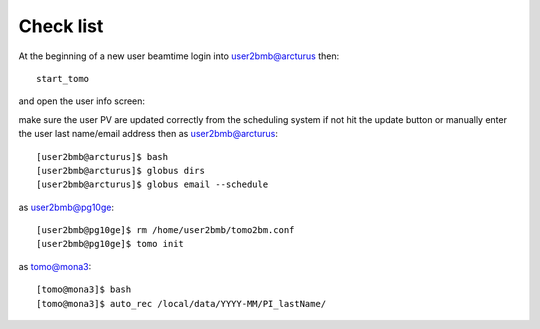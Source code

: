 Check list
==========

At the beginning of a new user beamtime login into user2bmb@arcturus then::

    start_tomo 

and open the user info screen:

.. image:: ../img/medm_screen.png 
   :width: 480px
   :align: center
   :alt: tomo_user

make sure the user PV are updated correctly from the scheduling system if not hit the update button or manually enter the user last name/email address then
as user2bmb@arcturus::

    [user2bmb@arcturus]$ bash
    [user2bmb@arcturus]$ globus dirs
    [user2bmb@arcturus]$ globus email --schedule

as user2bmb@pg10ge::

    [user2bmb@pg10ge]$ rm /home/user2bmb/tomo2bm.conf
    [user2bmb@pg10ge]$ tomo init

as tomo@mona3::

    [tomo@mona3]$ bash
    [tomo@mona3]$ auto_rec /local/data/YYYY-MM/PI_lastName/
